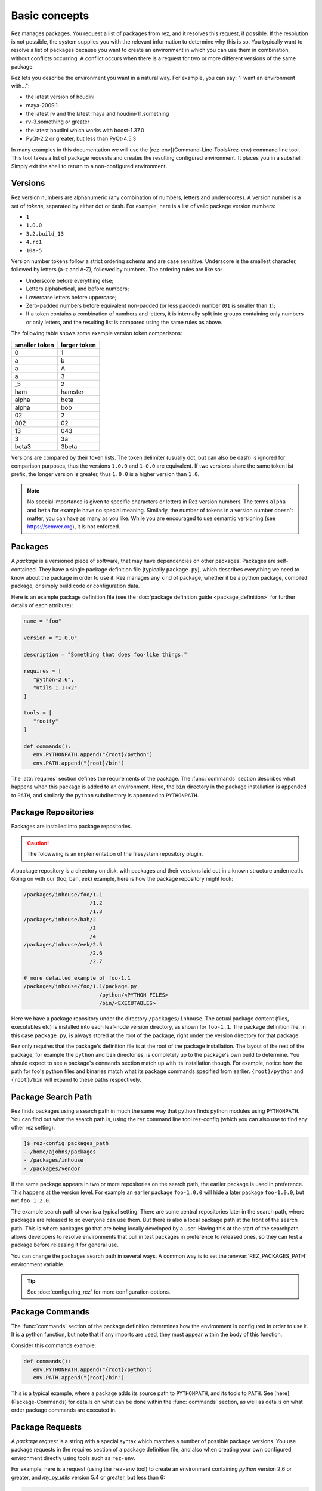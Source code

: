 ==============
Basic concepts
==============

Rez manages packages. You request a list of packages from rez, and it resolves this request, if
possible. If the resolution is not possible, the system supplies you with the relevant information
to determine why this is so. You typically want to resolve a list of packages because you want to
create an environment in which you can use them in combination, without conflicts occurring. A
conflict occurs when there is a request for two or more different versions of the same package.

Rez lets you describe the environment you want in a natural way. For example, you can say:
"I want an environment with...":

* the latest version of houdini
* maya-2009.1
* the latest rv and the latest maya and houdini-11.something
* rv-3.something or greater
* the latest houdini which works with boost-1.37.0
* PyQt-2.2 or greater, but less than PyQt-4.5.3

In many examples in this documentation we will use the
[rez-env](Command-Line-Tools#rez-env) command line tool. This tool takes a list of package
requests and creates the resulting configured environment. It places you in a subshell. Simply
exit the shell to return to a non-configured environment.

.. _versions-concept:

Versions
========

Rez version numbers are alphanumeric (any combination of numbers, letters and
underscores). A version number is a set of *tokens*, separated by either dot or dash. For example,
here is a list of valid package version numbers:

* ``1``
* ``1.0.0``
* ``3.2.build_13``
* ``4.rc1``
* ``10a-5``

Version number tokens follow a strict ordering schema and are case sensitive. Underscore is the
smallest character, followed by letters (a-z and A-Z), followed by numbers. The ordering rules are
like so:

* Underscore before everything else;
* Letters alphabetical, and before numbers;
* Lowercase letters before uppercase;
* Zero-padded numbers before equivalent non-padded (or less padded) number (``01`` is smaller than ``1``);
* If a token contains a combination of numbers and letters, it is internally split into groups
  containing only numbers or only letters, and the resulting list is compared using the same rules
  as above.

The following table shows some example version token comparisons:

============= ============
smaller token larger token
============= ============
0             1
a             b
a             A
a             3
_5            2
ham           hamster
alpha         beta
alpha         bob
02            2
002           02
13            043
3             3a
beta3         3beta
============= ============

Versions are compared by their token lists. The token delimiter (usually dot, but can also be dash)
is ignored for comparison purposes, thus the versions ``1.0.0`` and ``1-0.0`` are equivalent. If two
versions share the same token list prefix, the longer version is greater, thus ``1.0.0`` is a higher
version than ``1.0``.

.. note::
   No special importance is given to specific characters or letters in Rez version numbers.
   The terms ``alpha`` and ``beta`` for example have no special meaning. Similarly, the number of tokens in
   a version number doesn't matter, you can have as many as you like. While you are encouraged to use
   semantic versioning (see `<https://semver.org>`_), it is not enforced.

.. _packages-concept:

Packages
========

A *package* is a versioned piece of software, that may have dependencies on other packages. Packages
are self-contained. They have a single package definition file (typically ``package.py``), which
describes everything we need to know about the package in order to use it. Rez manages any kind of
package, whether it be a python package, compiled package, or simply build code or configuration
data.

Here is an example package definition file (see the :doc:`package definition guide <package_definition>` for further details
of each attribute):

.. code-block:: python

   name = "foo"

   version = "1.0.0"

   description = "Something that does foo-like things."

   requires = [
      "python-2.6",
      "utils-1.1+<2"
   ]

   tools = [
      "fooify"
   ]

   def commands():
      env.PYTHONPATH.append("{root}/python")
      env.PATH.append("{root}/bin")

The :attr:`requires` section defines the requirements of the package. The :func:`commands` section describes
what happens when this package is added to an environment. Here, the ``bin`` directory in the package
installation is appended to ``PATH``, and similarly the ``python`` subdirectory is appended to
``PYTHONPATH``.

.. _package-repositories-concept:

Package Repositories
====================

Packages are installed into package repositories.

.. caution::
   The folowwing is an implementation of the filesystem repository plugin.

A package repository is a directory on disk, with
packages and their versions laid out in a known structure underneath. Going on with our (foo, bah,
eek) example, here is how the package repository might look:

.. code-block:: text

   /packages/inhouse/foo/1.1
                        /1.2
                        /1.3
   /packages/inhouse/bah/2
                        /3
                        /4
   /packages/inhouse/eek/2.5
                        /2.6
                        /2.7

   # more detailed example of foo-1.1
   /packages/inhouse/foo/1.1/package.py
                           /python/<PYTHON FILES>
                           /bin/<EXECUTABLES>

Here we have a package repository under the directory ``/packages/inhouse``. The actual package content
(files, executables etc) is installed into each leaf-node version directory, as shown for ``foo-1.1``.
The package definition file, in this case ``package.py``, is always stored at the root of the package,
right under the version directory for that package.

Rez only requires that the package's definition file is at the root of the package installation. The
layout of the rest of the package, for example the ``python`` and ``bin`` directories, is completely
up to the package's own build to determine. You should expect to see a package's ``commands`` section
match up with its installation though. For example, notice how the path for foo's python files and
binaries match what its package commands specified from earlier. ``{root}/python`` and ``{root}/bin``
will expand to these paths respectively.

.. _package-search-path-concept:

Package Search Path
===================

Rez finds packages using a search path in much the same way that python finds python modules using
``PYTHONPATH``. You can find out what the search path is, using the rez command line tool rez-config
(which you can also use to find any other rez setting):

.. code-block:: text

   ]$ rez-config packages_path
   - /home/ajohns/packages
   - /packages/inhouse
   - /packages/vendor

If the same package appears in two or more repositories on the search path, the earlier package is
used in preference. This happens at the version level. For example an earlier package ``foo-1.0.0``
will hide a later package ``foo-1.0.0``, but not ``foo-1.2.0``.

The example search path shown is a typical setting. There are some central repositories later in the
search path, where packages are released to so everyone can use them. But there is also a local
package path at the front of the search path. This is where packages go that are being locally
developed by a user. Having this at the start of the searchpath allows developers to resolve
environments that pull in test packages in preference to released ones, so they can test a package
before releasing it for general use.

You can change the packages search path in several ways. A common way is to set the :envvar:`REZ_PACKAGES_PATH`
environment variable.

.. tip::
   See :doc:`configuring_rez` for more configuration options.

.. _package-commands-concept:

Package Commands
================

The :func:`commands` section of the package definition determines how the environment is configured in
order to use it. It is a python function, but note that if any imports are used, they must appear
within the body of this function.

Consider this commands example:

.. code-block:: python

   def commands():
      env.PYTHONPATH.append("{root}/python")
      env.PATH.append("{root}/bin")

This is a typical example, where a package adds its source path to ``PYTHONPATH``, and its tools to
``PATH``. See [here](Package-Commands) for details on what can be done within the :func:`commands` section,
as well as details on what order package commands are executed in.

.. _package-requests-concept:

Package Requests
================

A *package request* is a string with a special syntax which matches a number of possible package
versions. You use package requests in the requires section of a package definition file, and also
when creating your own configured environment directly using tools such as ``rez-env``.

For example, here is a request (using the ``rez-env`` tool) to create an environment containing
*python* version 2.6 or greater, and *my_py_utils* version 5.4 or greater, but less than 6:

.. code-block:: text

   ]$ rez-env 'python-2.6+' 'my_py_utils-5.4+<6'

Here are some example package requests:

=============== =================================== ======================================
Package request Description                         Example versions within request
=============== =================================== ======================================
foo             Any version of foo.                 foo-1, foo-0.4, foo-5.0, foo-2.0.alpha
foo-1           Any version of foo-1[.x.x...x].     foo-1, foo-1.0, foo-1.2.3
foo-1+          foo-1 or greater.                   foo-1, foo-1.0, foo-1.2.3, foo-7.0.0
foo-1.2+<2      foo-1.2 or greater, but less than 2 foo-1.2.0, foo-1.6.4, foo-1.99
foo<2           Any version of foo less than 2      foo-1, foo-1.0.4
foo==2.0.0      Only version 2.0.0 exactly          foo-2.0.0
foo-1.3\|5+     OR'd requests                       foo-1.3.0, foo-6.0.0
=============== =================================== ======================================

.. _conflict-operator-concept:

The Conflict Operator
---------------------

The ``!`` operator is called the *conflict* operator, and is used to define an incompatibility
between packages, or to specify that you do *not* want a package version present. For example,
consider the command:

.. code-block:: text

   ]$ rez-env maya_utils '!maya-2015.6'

This specifies that you require any version of ``maya_utils``, but that any version of ``maya`` within
2015.6 (and this includes 2015.6.1 and so on) is not acceptable.

.. _weak-references-concept:

Weak References
---------------

The ``~`` operator is called the *weak reference* operator. It forces a package version to be within
the specified range if present, but does not actually require the package. For example, consider
the command:

.. code-block:: text

   ]$ rez-env foo '~nuke-9.rc2'

This request may or may not pull in the ``nuke`` package, depending on the requirements of ``foo``.
However, if nuke *is* present, it must be within the version ``9.rc2``.

Weak references are useful in certain cases. For example, applications such as *nuke* and *maya*
sometimes ship with their own version of *python*. Their rez packages don't have a requirement on
*python* (they have their own embedded version already). However often other python libraries are
used both inside and outside of these applications, and those packages *do* have a python
requirement. So, to make sure that they're using a compatible python version when used within the
app, the app may define a *weak package reference* to their relevant python version, like so:

.. code-block:: python

   # in maya's package.py
   requires = [
      "~python-2.7.3"
   ]

This example ensures that any package that uses python, will use the version compatible with maya
when maya is present in the environment.

.. _implicit-packages-concept:

Implicit Packages
=================

The *implicit packages* are a list of package requests that are automatically added to every rez
request (for example, when you use ``rez-env``). They are set by the configuration setting
:data:`implicit_packages`. The default setting looks like so:

.. todo:: document implicit_packages and make it referenceable

.. code-block:: python

   implicit_packages = [
      "~platform=={system.platform}",
      "~arch=={system.arch}",
      "~os=={system.os}",
   ]

Rez models the current system (the platform, architecture and operating systems) as packages
themselves. The default implicits are a set of *weak requirements* on each of ``platform``, ``arch`` and
``os``. This ensures that if any platform-dependent package is requested, the platform, architecture
and/or operating system it depends on, matches the current system.

The list of implicits that were used in a request are printed by ``rez-env`` when you enter the newly
configured subshell, and are also printed by the ``rez-context`` tool.

.. _dependency-resolving:

Dependency Resolving
====================

Rez contains a solving algorithm that takes a *request* (a list of package requests) and produces
a *resolve* (a final list of packages that satisfy the request). The algorithm avoids version
conflicts (two or more different versions of the same package at once).

When you submit a request to rez, it finds a solution for that request that aims to give you the
latest possible version of each package. If this is not possible, it will give you the next latest
version, and so on.

Consider the following example (the arrows indicate dependencies):

.. image:: _static/rez_deps_simple_eg.png
   :align: center
   :class: rez-diagram

Here we have three packages, ``foo``, ``bah`` and ``eek``, where both foo and bah have dependencies on
eek. For example, package ``bah-4`` might have a package definition file that looks something like
this (some entries skipped for succinctness):

.. code-block:: python

   name = "bah"

   version = "4"

   requires = [
      "eek-2.6"
   ]

A request for ``foo-1.3`` is going to result in the resolve (``foo-1.3``, ``eek-2.7``). A request for
``foo`` will give the same result. We are asking for "any version of foo", but rez will prefer the
latest. However, if we request (``foo``, ``bah``), we are not going to get the latest of both because they
depend on different versions of eek, and that would cause a version conflict. Instead, our resolve
is going to be (``foo-1.2``, ``bah-4``, ``eek-2.6``). Rez has given you the latest possible versions of
packages, that do not cause a conflict.

Sometimes your request is impossible to fulfill. For example, the request (``foo-1.3``, ``bah-4``) is
not possible. In this case, the resolve will fail, and rez will inform you of the conflict.

Resolving An Environment
========================

A user can create a resolved environment using the command line tool ``rez-env`` (also via the API -
practically everything in rez can be done in python). When you create the environment, the current
environment is not changed. You are placed into a sub-shell instead. Here is an example of using
rez-env, assuming that the package repository is from our earlier (foo, bah, eek) example:

.. code-block:: text

   ]$ rez-env foo bah

   You are now in a rez-configured environment.

   resolved by ajohns@14jun01.methodstudios.com, on Wed Oct 22 12:44:00 2014,
   using Rez v2.0.rc1.10

   requested packages:
   foo
   bah

   resolved packages:
   eek-2.6   /packages/inhouse/eek/2.6
   foo-1.2   /packages/inhouse/foo/1.2
   bah-4     /packages/inhouse/bah/4

   > ]$ █

The output of rez-env shows the original request, along with the matching resolve. It's the resolve
that tells you what actual package versions are present in the newly resolved environment. Notice
the ``>`` character in the prompt. This is a visual cue telling you that you have been placed
into a rez-resolved environment.

Putting It All Together
-----------------------

Let's go through what happens when an environment is resolved, using a new (and slightly more
realistic) example.
Let us assume that the following packages are available:

* ``maya-2014.sp2``;
* ``nuke-8.0v3``;
* 3 versions of a maya plugin ``mplugin``;
* 2 versions of a nuke plugin ``nplugin``;
* 3 versions of a common base library ``lib``.

The following diagram shows what happens when the command ``rez-env mplugin-1.3.0`` is run:

.. image:: _static/rez_env.png
   :align: center
   :class: rez-diagram

The digram shows the following operations occurring:

* Rez takes the user's request, and runs it through the dependency solver. The solver reads packages
  from the package repositories in order to complete the solve;
* This results in a list of resolved packages. These are the packages that are used in the
  configured environment;
* The commands from each package are concatenated together;
* This master list of commands is then translated into the target shell language (in this example
  that is ``bash``);
* A sub-shell is created and the translated command code is sourced within this environment,
  creating the final configured environment.

The order of package command execution depends on package dependencies, and the order that packages
were requested in. See :ref:`here <package-commands-order-of-execution>` for more details.
